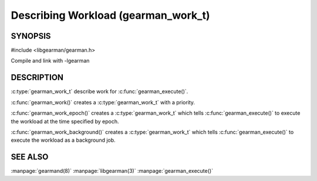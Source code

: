 ====================================
Describing Workload (gearman_work_t)
====================================

--------
SYNOPSIS
--------

#include <libgearman/gearman.h>

.. c:type:: gearman_work_t

.. c:function:: gearman_work_t gearman_work(gearman_job_priority_t priority);

.. c:function:: gearman_work_t gearman_work_epoch(time_t epoch, gearman_job_priority_t priority);

.. c:function:: gearman_work_t gearman_work_background(gearman_job_priority_t priority);

Compile and link with -lgearman

-----------
DESCRIPTION
-----------

:c:type:`gearman_work_t` describe work for :c:func:`gearman_execute()`.

:c:func:`gearman_work()` creates a :c:type:`gearman_work_t` with a priority.

:c:func:`gearman_work_epoch()` creates a :c:type:`gearman_work_t` which tells :c:func:`gearman_execute()` to execute the workload at the time specified by epoch.

:c:func:`gearman_work_background()` creates a :c:type:`gearman_work_t` which tells :c:func:`gearman_execute()` to execute the workload as a background job.

--------
SEE ALSO
--------

:manpage:`gearmand(8)` :manpage:`libgearman(3)` :manpage:`gearman_execute()`
